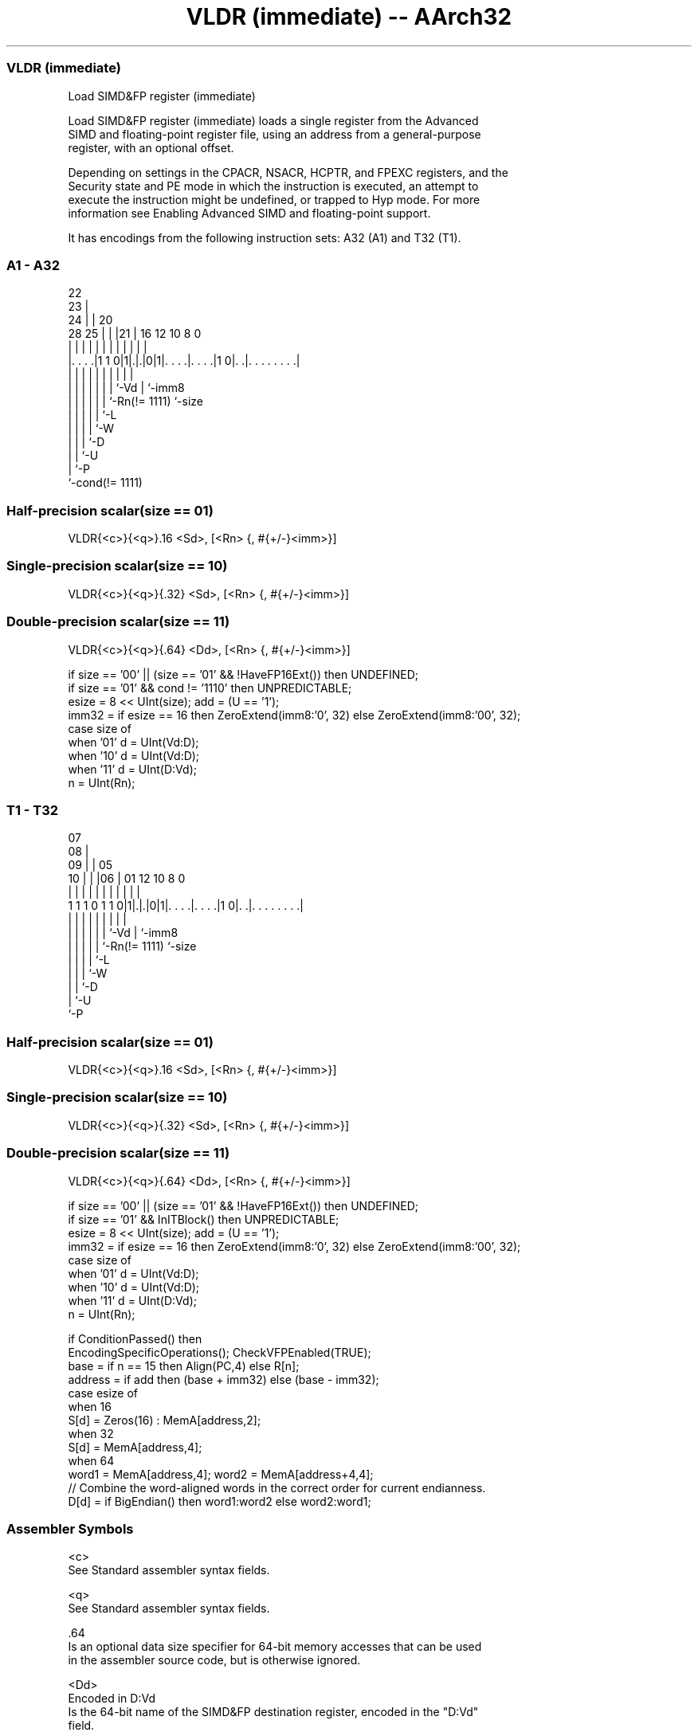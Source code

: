 .nh
.TH "VLDR (immediate) -- AArch32" "7" " "  "instruction" "fpsimd"
.SS VLDR (immediate)
 Load SIMD&FP register (immediate)

 Load SIMD&FP register (immediate) loads a single register from the Advanced
 SIMD and floating-point register file, using an address from a general-purpose
 register, with an optional offset.

 Depending on settings in the CPACR, NSACR, HCPTR, and FPEXC registers, and the
 Security state and PE mode in which the instruction is executed, an attempt to
 execute the instruction might be undefined, or trapped to Hyp mode. For more
 information see Enabling Advanced SIMD and floating-point support.


It has encodings from the following instruction sets:  A32 (A1) and  T32 (T1).

.SS A1 - A32
 
                     22                                            
                   23 |                                            
                 24 | |  20                                        
         28    25 | | |21 |      16      12  10   8               0
          |     | | | | | |       |       |   |   |               |
  |. . . .|1 1 0|1|.|.|0|1|. . . .|. . . .|1 0|. .|. . . . . . . .|
  |             | | | | | |       |           |   |
  |             | | | | | |       `-Vd        |   `-imm8
  |             | | | | | `-Rn(!= 1111)       `-size
  |             | | | | `-L
  |             | | | `-W
  |             | | `-D
  |             | `-U
  |             `-P
  `-cond(!= 1111)
  
  
 
.SS Half-precision scalar(size == 01)
 
 VLDR{<c>}{<q>}.16 <Sd>, [<Rn> {, #{+/-}<imm>}]
.SS Single-precision scalar(size == 10)
 
 VLDR{<c>}{<q>}{.32} <Sd>, [<Rn> {, #{+/-}<imm>}]
.SS Double-precision scalar(size == 11)
 
 VLDR{<c>}{<q>}{.64} <Dd>, [<Rn> {, #{+/-}<imm>}]
 
 if size == '00' || (size == '01' && !HaveFP16Ext()) then UNDEFINED;
 if size == '01' && cond != '1110' then UNPREDICTABLE;
 esize = 8 << UInt(size);  add = (U == '1');
 imm32 = if esize == 16 then ZeroExtend(imm8:'0', 32) else ZeroExtend(imm8:'00', 32);
 case size of
     when '01' d = UInt(Vd:D);
     when '10' d = UInt(Vd:D);
     when '11' d = UInt(D:Vd);
 n = UInt(Rn);
.SS T1 - T32
 
                     07                                            
                   08 |                                            
                 09 | |  05                                        
               10 | | |06 |      01      12  10   8               0
                | | | | | |       |       |   |   |               |
   1 1 1 0 1 1 0|1|.|.|0|1|. . . .|. . . .|1 0|. .|. . . . . . . .|
                | | | | | |       |           |   |
                | | | | | |       `-Vd        |   `-imm8
                | | | | | `-Rn(!= 1111)       `-size
                | | | | `-L
                | | | `-W
                | | `-D
                | `-U
                `-P
  
  
 
.SS Half-precision scalar(size == 01)
 
 VLDR{<c>}{<q>}.16 <Sd>, [<Rn> {, #{+/-}<imm>}]
.SS Single-precision scalar(size == 10)
 
 VLDR{<c>}{<q>}{.32} <Sd>, [<Rn> {, #{+/-}<imm>}]
.SS Double-precision scalar(size == 11)
 
 VLDR{<c>}{<q>}{.64} <Dd>, [<Rn> {, #{+/-}<imm>}]
 
 if size == '00' || (size == '01' && !HaveFP16Ext()) then UNDEFINED;
 if size == '01' && InITBlock()  then UNPREDICTABLE;
 esize = 8 << UInt(size);  add = (U == '1');
 imm32 = if esize == 16 then ZeroExtend(imm8:'0', 32) else ZeroExtend(imm8:'00', 32);
 case size of
     when '01' d = UInt(Vd:D);
     when '10' d = UInt(Vd:D);
     when '11' d = UInt(D:Vd);
 n = UInt(Rn);
 
 if ConditionPassed() then
     EncodingSpecificOperations();  CheckVFPEnabled(TRUE);
     base = if n == 15 then Align(PC,4) else R[n];
     address = if add then (base + imm32) else (base - imm32);
     case esize of
         when 16
             S[d] = Zeros(16) : MemA[address,2];
         when 32
             S[d] = MemA[address,4];
         when 64
             word1 = MemA[address,4];  word2 = MemA[address+4,4];
             // Combine the word-aligned words in the correct order for current endianness.
             D[d] = if BigEndian() then word1:word2 else word2:word1;
 

.SS Assembler Symbols

 <c>
  See Standard assembler syntax fields.

 <q>
  See Standard assembler syntax fields.

 .64
  Is an optional data size specifier for 64-bit memory accesses that can be used
  in the assembler source code, but is otherwise ignored.

 <Dd>
  Encoded in D:Vd
  Is the 64-bit name of the SIMD&FP destination register, encoded in the "D:Vd"
  field.

 .32
  Is an optional data size specifier for 32-bit memory accesses that can be used
  in the assembler source code, but is otherwise ignored.

 <Sd>
  Encoded in Vd:D
  Is the 32-bit name of the SIMD&FP destination register, encoded in the "Vd:D"
  field.

 <Rn>
  Encoded in Rn
  Is the general-purpose base register, encoded in the "Rn" field.

 +/-
  Encoded in U
  Specifies the offset is added to or subtracted from the base register,
  defaulting to + if omitted and

  U +/- 
  0 -   
  1 +   

 <imm>
  Encoded in imm8
  For the single-precision scalar or double-precision scalar variants: is the
  optional unsigned immediate byte offset, a multiple of 4, in the range 0 to
  1020, defaulting to 0, and encoded in the "imm8" field as <imm>/4.
  For the half-precision scalar variant: is the optional unsigned immediate byte
  offset, a multiple of 2, in the range 0 to 510, defaulting to 0, and encoded
  in the "imm8" field as <imm>/2.



.SS Operation

 if ConditionPassed() then
     EncodingSpecificOperations();  CheckVFPEnabled(TRUE);
     base = if n == 15 then Align(PC,4) else R[n];
     address = if add then (base + imm32) else (base - imm32);
     case esize of
         when 16
             S[d] = Zeros(16) : MemA[address,2];
         when 32
             S[d] = MemA[address,4];
         when 64
             word1 = MemA[address,4];  word2 = MemA[address+4,4];
             // Combine the word-aligned words in the correct order for current endianness.
             D[d] = if BigEndian() then word1:word2 else word2:word1;

